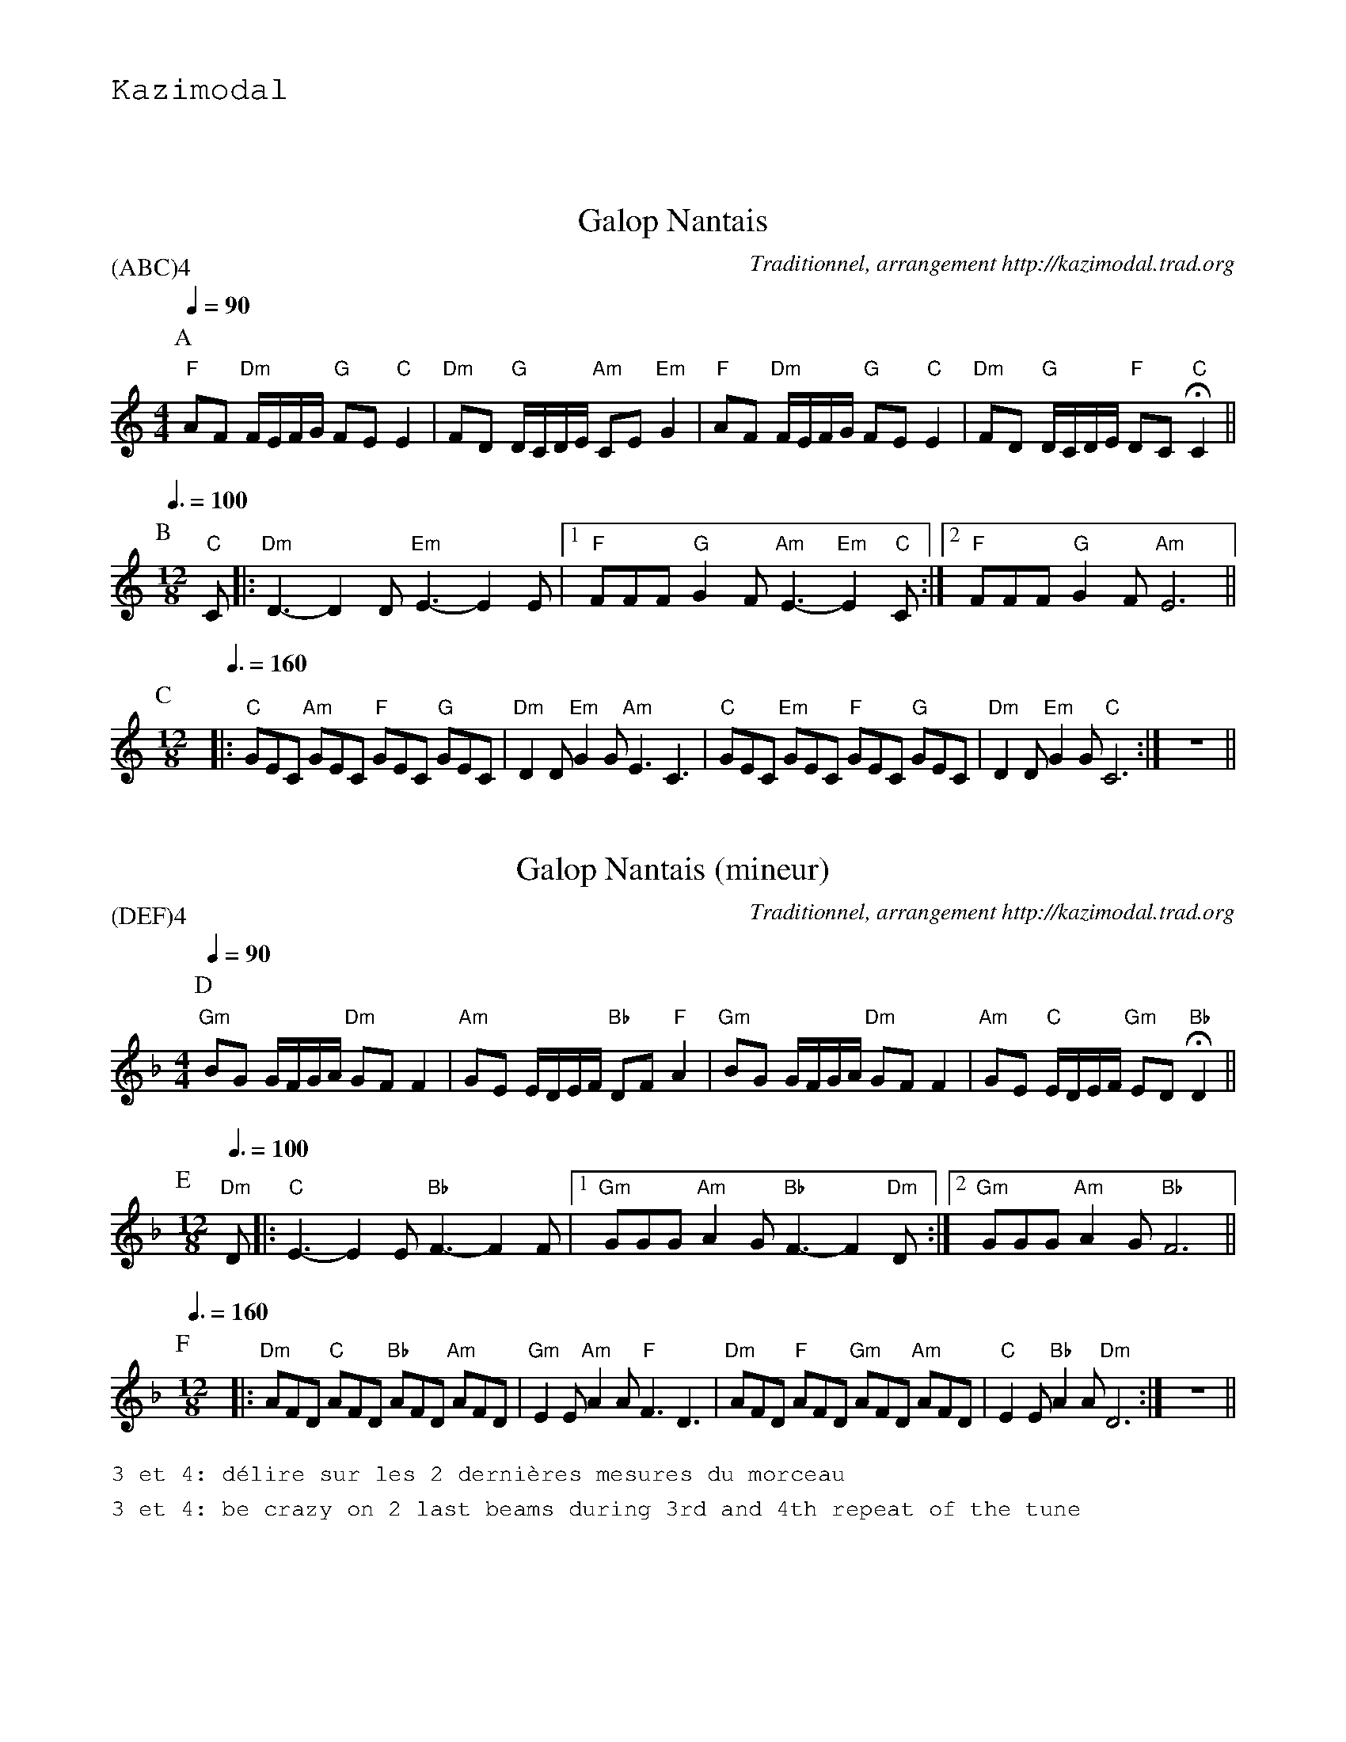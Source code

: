 %%textfont Helvetica 60
%%centre Galop Nantais
%%textfont - 20
%%text Kazimodal
%%textfont - 14
%%vskip 1cm

X:1
T:Galop Nantais
G:Kazimodal
R:Galop nantais
C:Traditionnel, arrangement http://kazimodal.trad.org
L:1/8
P:(ABC)4
M:4/4
K:C
P:A
Q:1/4=90
M:4/4
%%MIDI gchord fzccfzccfzccf3z
%%MIDI chordprog 0
%%MIDI bassprog 0
%%MIDI program 0
"F"AF "Dm"F/2E/2F/2G/2 "G"FE "C"E2 | "Dm"FD "G"D/2C/2D/2E/2 "Am"CE "Em"G2 |\
	"F"AF "Dm"F/2E/2F/2G/2 "G"FE "C"E2 |\
	"Dm"FD  "G"D/2C/2D/2E/2 "F"DC "C"HC2 ||
P:B
Q:3/8=100
M:12/8
%%MIDI gchord f2cf2cf2cc3
%%%MIDI gchord ffff
%%MIDI program 73
"C"C |: "Dm"D3-D2 D "Em"E3-E2 E |1 "F"FFF "G"G2 F "Am"E3-"Em"E2 "C"C :|2\
	"F"FFF "G"G2 F "Am"E6 ||
P:C
M:12/8
Q:3/8=160
%%MIDI gchord fzcfzcfzcfzc
%%MIDI bassprog 36
%%MIDI bassvol 127
%%MIDI program 73
|: "C"GEC "Am"GEC "F"GEC "G"GEC | "Dm"D2 D "Em"G2 G "Am"E3 C3 |\
	"C"GEC "Em"GEC "F"GEC "G"GEC | "Dm"D2 D "Em"G2 G "C"C6 :|\
%%MIDI gchordoff
	z12 ||
%%MIDI gchordon


X:2
T:Galop Nantais (mineur)
G:Kazimodal
R:Galop nantais
C:Traditionnel, arrangement http://kazimodal.trad.org
L:1/8
P:(DEF)4
M:4/4
K:Dm
P:D
Q:1/4=90
M:4/4
%%MIDI gchord fzccfzccfzccf3z
%%MIDI chordprog 42
%%MIDI bassprog 43
%%MIDI program 41
"Gm"BG G/2F/2G/2A/2 "Dm"GF F2 | "Am"GE E/2D/2E/2F/2 "Bb"DF "F"A2 |\
"Gm"BG G/2F/2G/2A/2 "Dm"GF F2 | "Am"GE "C"E/2D/2E/2F/2 "Gm"ED "Bb"HD2 ||
P:E
M:12/8
Q:3/8=100
%%MIDI gchord c2fc2fc2fc3
%%MIDI program 73
"Dm"D |: "C"E3-E2 E "Bb"F3-F2 F |1 "Gm"GGG "Am"A2 G "Bb"F3-F2 "Dm"D :|2\
	"Gm"GGG "Am"A2 G "Bb"F6 ||
P:F
Q:3/8=160
M:12/8
%%MIDI gchord fzcfzcfzcfzc
%%%MIDI gchord ccccffff
%%MIDI chordprog 25
%%MIDI bassprog 36
%%MIDI bassvol 127
%%MIDI program 73
|: "Dm"AFD "C"AFD "Bb"AFD "Am"AFD | "Gm"E2 E "Am"A2 A "F"F3 D3 |\
	"Dm"AFD "F"AFD "Gm"AFD "Am"AFD | "C"E2 E "Bb"A2 A "Dm"D6 :|\
%%MIDI gchordoff
	z12 ||
%%MIDI gchordon
%%text 3 et 4: d\'elire sur les 2 derni\`eres mesures du morceau
%%text 3 et 4: be crazy on 2 last beams during 3rd and 4th repeat of the tune
